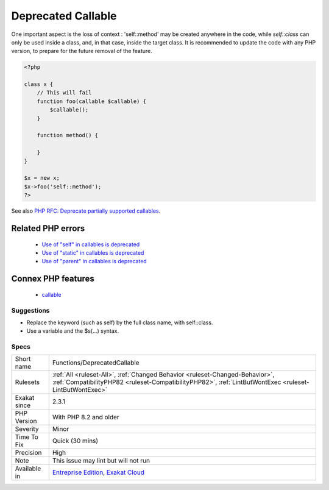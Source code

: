 .. _functions-deprecatedcallable:

.. _deprecated-callable:

Deprecated Callable
+++++++++++++++++++

.. meta\:\:
	:description:
		Deprecated Callable: Callable functions that are supported by ``call_user_func($callable)``, but not with the ``$callable()`` syntax are deprecated.
	:twitter:card: summary_large_image
	:twitter:site: @exakat
	:twitter:title: Deprecated Callable
	:twitter:description: Deprecated Callable: Callable functions that are supported by ``call_user_func($callable)``, but not with the ``$callable()`` syntax are deprecated
	:twitter:creator: @exakat
	:twitter:image:src: https://www.exakat.io/wp-content/uploads/2020/06/logo-exakat.png
	:og:image: https://www.exakat.io/wp-content/uploads/2020/06/logo-exakat.png
	:og:title: Deprecated Callable
	:og:type: article
	:og:description: Callable functions that are supported by ``call_user_func($callable)``, but not with the ``$callable()`` syntax are deprecated
	:og:url: https://php-tips.readthedocs.io/en/latest/tips/Functions/DeprecatedCallable.html
	:og:locale: en
  Callable functions that are supported by ``call_user_func($callable)``, but not with the ``$callable()`` syntax are deprecated. 

One important aspect is the loss of context : 'self\:\:method' may be created anywhere in the code, while `self\:\:class` can only be used inside a class, and, in that case, inside the target class. 
It is recommended to update the code with any PHP version, to prepare for the future removal of the feature.

.. code-block:: php
   
   <?php
   
   class x {
       // This will fail 
       function foo(callable $callable) {
           $callable();
       }
       
       function method() {
       
       }
   }
   
   $x = new x;
   $x->foo('self::method');
   ?>

See also `PHP RFC: Deprecate partially supported callables <https://wiki.php.net/rfc/deprecate_partially_supported_callables>`_.

Related PHP errors 
-------------------

  + `Use of "self" in callables is deprecated <https://php-errors.readthedocs.io/en/latest/messages/use-of-%5C%22self%5C%22-in-callables-is-deprecated.html>`_
  + `Use of "static" in callables is deprecated <https://php-errors.readthedocs.io/en/latest/messages/use-of-%5C%22static%5C%22-in-callables-is-deprecated.html>`_
  + `Use of "parent" in callables is deprecated <https://php-errors.readthedocs.io/en/latest/messages/use-of-%5C%22parent%5C%22-in-callables-is-deprecated.html>`_



Connex PHP features
-------------------

  + `callable <https://php-dictionary.readthedocs.io/en/latest/dictionary/callable.ini.html>`_


Suggestions
___________

* Replace the keyword (such as self) by the full class name, with self::class.
* Use a variable and the $s(...) syntax.




Specs
_____

+--------------+----------------------------------------------------------------------------------------------------------------------------------------------------------------------------------------+
| Short name   | Functions/DeprecatedCallable                                                                                                                                                           |
+--------------+----------------------------------------------------------------------------------------------------------------------------------------------------------------------------------------+
| Rulesets     | :ref:`All <ruleset-All>`, :ref:`Changed Behavior <ruleset-Changed-Behavior>`, :ref:`CompatibilityPHP82 <ruleset-CompatibilityPHP82>`, :ref:`LintButWontExec <ruleset-LintButWontExec>` |
+--------------+----------------------------------------------------------------------------------------------------------------------------------------------------------------------------------------+
| Exakat since | 2.3.1                                                                                                                                                                                  |
+--------------+----------------------------------------------------------------------------------------------------------------------------------------------------------------------------------------+
| PHP Version  | With PHP 8.2 and older                                                                                                                                                                 |
+--------------+----------------------------------------------------------------------------------------------------------------------------------------------------------------------------------------+
| Severity     | Minor                                                                                                                                                                                  |
+--------------+----------------------------------------------------------------------------------------------------------------------------------------------------------------------------------------+
| Time To Fix  | Quick (30 mins)                                                                                                                                                                        |
+--------------+----------------------------------------------------------------------------------------------------------------------------------------------------------------------------------------+
| Precision    | High                                                                                                                                                                                   |
+--------------+----------------------------------------------------------------------------------------------------------------------------------------------------------------------------------------+
| Note         | This issue may lint but will not run                                                                                                                                                   |
+--------------+----------------------------------------------------------------------------------------------------------------------------------------------------------------------------------------+
| Available in | `Entreprise Edition <https://www.exakat.io/entreprise-edition>`_, `Exakat Cloud <https://www.exakat.io/exakat-cloud/>`_                                                                |
+--------------+----------------------------------------------------------------------------------------------------------------------------------------------------------------------------------------+


